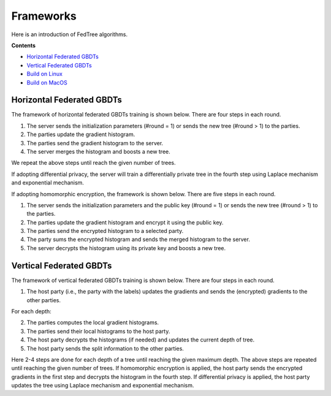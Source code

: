 Frameworks
==========

Here is an introduction of FedTree algorithms.



**Contents**

-  `Horizontal Federated GBDTs <#horizontal-federated-gbdts>`__

-  `Vertical Federated GBDTs <#vertical-federated-gbdts>`__

-  `Build on Linux <#build-on-linux>`__

-  `Build on MacOS <#build-on-macos>`__

Horizontal Federated GBDTs
~~~~~~~~~~~~~~~~~~~~~~~~~~
The framework of horizontal federated GBDTs training is shown below. There are four steps in each round.

.. image:: ./images/hori_fram.png
   :align: center
   :target: ./images/hori_fram.png


1. The server sends the initialization parameters (#round = 1) or sends the new tree (#round > 1) to the parties.

2. The parties update the gradient histogram.

3. The parties send the gradient histogram to the server.

4. The server merges the histogram and boosts a new tree.

We repeat the above steps until reach the given number of trees.

If adopting differential privacy, the server will train a differentially private tree in the fourth step using Laplace mechanism and exponential mechanism.

If adopting homomorphic encryption, the framework is shown below. There are five steps in each round.

.. image:: ./images/hori_fram_he.png
   :align: center
   :target: ./images/hori_fram_he.png

1. The server sends the initialization parameters and the public key (#round = 1) or sends the new tree (#round > 1) to the parties.

2. The parties update the gradient histogram and encrypt it using the public key.

3. The parties send the encrypted histogram to a selected party.

4. The party sums the encrypted histogram and sends the merged histogram to the server.

5. The server decrypts the histogram using its private key and boosts a new tree.

Vertical Federated GBDTs
~~~~~~~~~~~~~~~~~~~~~~~~

The framework of vertical federated GBDTs training is shown below. There are four steps in each round.

.. image:: ./images/verti_fram.png
   :align: center
   :target: ./images/verti_fram.png

1. The host party (i.e., the party with the labels) updates the gradients and sends the (encrypted) gradients to the other parties.

For each depth:

2. The parties computes the local gradient histograms.

3. The parties send their local histograms to the host party.

4. The host party decrypts the histograms (if needed) and updates the current depth of tree.

5. The host party sends the split information to the other parties.

Here 2-4 steps are done for each depth of a tree until reaching the given maximum depth. The above steps are repeated until reaching the given number of trees.
If homomorphic encryption is applied, the host party sends the encrypted gradients in the first step and decrypts the histogram in the fourth step.
If differential privacy is applied, the host party updates the tree using Laplace mechanism and exponential mechanism.




